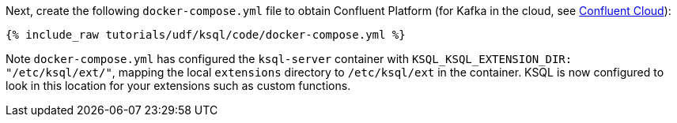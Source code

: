 Next, create the following `docker-compose.yml` file to obtain Confluent Platform (for Kafka in the cloud, see https://www.confluent.io/confluent-cloud/tryfree/[Confluent Cloud]):

+++++
<pre class="snippet"><code class="dockerfile">{% include_raw tutorials/udf/ksql/code/docker-compose.yml %}</code></pre>
+++++

Note `docker-compose.yml` has configured the `ksql-server` container with `KSQL_KSQL_EXTENSION_DIR: "/etc/ksql/ext/"`, mapping the local `extensions` directory to `/etc/ksql/ext` in the container. KSQL is now configured to look in this location for your extensions such as custom functions.
